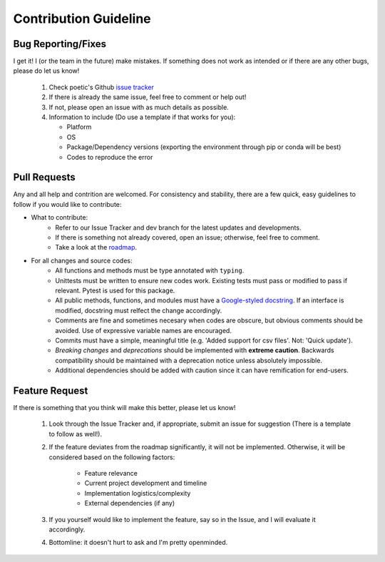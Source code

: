 Contribution Guideline
=======================

Bug Reporting/Fixes
--------------------

I get it! I (or the team in the future) make mistakes. If something does not work
as intended or if there are any other bugs, please do let us know! 

     1. Check poetic's Github `issue tracker <https://github.com/kevin931/poetic/issues>`_
     2. If there is already the same issue, feel free to comment or help out! 
     3. If not, please open an issue with as much details as possible.
     4. Information to include (Do use a template if that works for you):

        * Platform
        * OS
        * Package/Dependency versions (exporting the environment through pip or conda will be best)
        * Codes to reproduce the error


Pull Requests
--------------

Any and all help and contrition are welcomed. For consistency and stability, there are a few
quick, easy guidelines to follow if you would like to contribute:

* What to contribute: 
    * Refer to our Issue Tracker and dev branch for the latest updates and developments. 
    * If there is something not already covered, open an issue; otherwise, feel free to comment.
    * Take a look at the `roadmap <https://poetic.readthedocs.io/en/latest/Development.html>`_. 

* For all changes and source codes:
    * All functions and methods must be type annotated with ``typing``.
    * Unittests must be written to ensure new codes work. Existing tests must pass or modified to pass if relevant. Pytest is used for this package.
    * All public methods, functions, and modules must have a `Google-styled docstring <https://sphinxcontrib-napoleon.readthedocs.io/en/latest/example_google.html>`_. If an interface is modified, docstring must relfect the change accordingly.
    * Comments are fine and sometimes necesary when codes are obscure, but obvious comments should be avoided. Use of expressive variable names are encouraged.
    * Commits must have a simple, meaningful title (e.g. 'Added support for csv files'. Not: 'Quick update').
    * *Breaking changes* and *deprecations* should be implemented with **extreme caution**. Backwards compatibility should be maintained with a deprecation notice unless absolutely impossible.
    * Additional dependencies should be added with caution since it can have remification for end-users.


Feature Request
----------------

If there is something that you think will make this better, please let us know!

    1. Look through the Issue Tracker and, if appropriate, submit an issue for suggestion (There is a template to follow as well!). 
    2. If the feature deviates from the roadmap significantly, it will not be implemented. Otherwise, it will be considered based on the following factors:

        * Feature relevance
        * Current project development and timeline
        * Implementation logistics/complexity
        * External dependencies (if any)

    3. If you yourself would like to implement the feature, say so in the Issue, and I will evaluate it accordingly. 
    4. Bottomline: it doesn't hurt to ask and I'm pretty openminded.